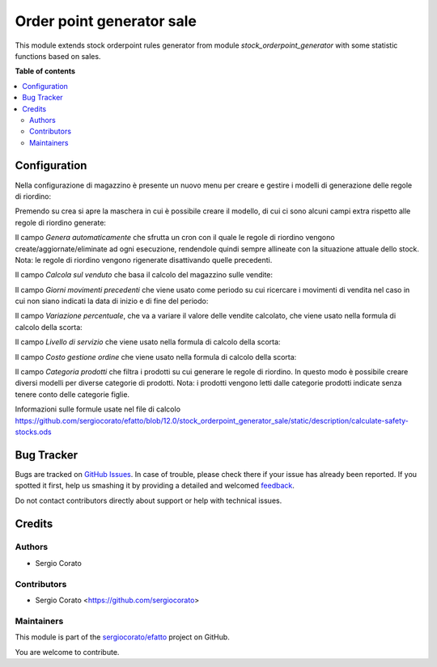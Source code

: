 ==========================
Order point generator sale
==========================

.. !!!!!!!!!!!!!!!!!!!!!!!!!!!!!!!!!!!!!!!!!!!!!!!!!!!!
   !! This file is generated by oca-gen-addon-readme !!
   !! changes will be overwritten.                   !!
   !!!!!!!!!!!!!!!!!!!!!!!!!!!!!!!!!!!!!!!!!!!!!!!!!!!!

.. |badge1| image:: https://img.shields.io/badge/maturity-Beta-yellow.png
    :target: https://odoo-community.org/page/development-status
    :alt: Beta
.. |badge2| image:: https://img.shields.io/badge/licence-AGPL--3-blue.png
    :target: http://www.gnu.org/licenses/agpl-3.0-standalone.html
    :alt: License: AGPL-3
.. |badge3| image:: https://img.shields.io/badge/github-sergiocorato%2Fefatto-lightgray.png?logo=github
    :target: https://github.com/sergiocorato/efatto/tree/12.0/stock_orderpoint_generator_sale
    :alt: sergiocorato/efatto

|badge1| |badge2| |badge3| 

This module extends stock orderpoint rules generator from module `stock_orderpoint_generator` with some statistic functions based on sales.

**Table of contents**

.. contents::
   :local:

Configuration
=============

Nella configurazione di magazzino è presente un nuovo menu per creare e gestire i modelli di generazione delle regole di riordino:

.. image:: https://raw.githubusercontent.com/sergiocorato/efatto/12.0/stock_orderpoint_generator_sale/static/description/menu.png
    :alt: Menu

Premendo su crea si apre la maschera in cui è possibile creare il modello, di cui ci sono alcuni campi extra rispetto alle regole di riordino generate:

Il campo `Genera automaticamente` che sfrutta un cron con il quale le regole di riordino vengono create/aggiornate/eliminate ad ogni esecuzione, rendendole quindi sempre allineate con la situazione attuale dello stock. Nota: le regole di riordino vengono rigenerate disattivando quelle precedenti.

.. image:: https://raw.githubusercontent.com/sergiocorato/efatto/12.0/stock_orderpoint_generator_sale/static/description/genera_automaticamente.png
    :alt: Genera automaticamente

Il campo `Calcola sul venduto` che basa il calcolo del magazzino sulle vendite:

.. image:: https://raw.githubusercontent.com/sergiocorato/efatto/12.0/stock_orderpoint_generator_sale/static/description/calcola_sul_venduto.png
    :alt: Calcola sul venduto

Il campo `Giorni movimenti precedenti` che viene usato come periodo su cui ricercare i movimenti di vendita nel caso in cui non siano indicati la data di inizio e di fine del periodo:

.. image:: https://raw.githubusercontent.com/sergiocorato/efatto/12.0/stock_orderpoint_generator_sale/static/description/giorni_movimenti.png
    :alt: Giorni movimenti precedenti

Il campo `Variazione percentuale`, che va a variare il valore delle vendite calcolato, che viene usato nella formula di calcolo della scorta:

.. image:: https://raw.githubusercontent.com/sergiocorato/efatto/12.0/stock_orderpoint_generator_sale/static/description/variazione.png
    :alt: Variazione percentuale

Il campo `Livello di servizio` che viene usato nella formula di calcolo della scorta:

.. image:: https://raw.githubusercontent.com/sergiocorato/efatto/12.0/stock_orderpoint_generator_sale/static/description/livello_servizio.png
    :alt: Livello di servizio

Il campo `Costo gestione ordine` che viene usato nella formula di calcolo della scorta:

.. image:: https://raw.githubusercontent.com/sergiocorato/efatto/12.0/stock_orderpoint_generator_sale/static/description/costo_gestione_ordini.png
    :alt: Costo gestione ordine

Il campo `Categoria prodotti` che filtra i prodotti su cui generare le regole di riordino. In questo modo è possibile creare diversi modelli per diverse categorie di prodotti. Nota: i prodotti vengono letti dalle categorie prodotti indicate senza tenere conto delle categorie figlie.

.. image:: https://raw.githubusercontent.com/sergiocorato/efatto/12.0/stock_orderpoint_generator_sale/static/description/categoria_prodotti.png
    :alt: Categoria prodotti

Informazioni sulle formule usate nel file di calcolo https://github.com/sergiocorato/efatto/blob/12.0/stock_orderpoint_generator_sale/static/description/calculate-safety-stocks.ods

Bug Tracker
===========

Bugs are tracked on `GitHub Issues <https://github.com/sergiocorato/efatto/issues>`_.
In case of trouble, please check there if your issue has already been reported.
If you spotted it first, help us smashing it by providing a detailed and welcomed
`feedback <https://github.com/sergiocorato/efatto/issues/new?body=module:%20stock_orderpoint_generator_sale%0Aversion:%2012.0%0A%0A**Steps%20to%20reproduce**%0A-%20...%0A%0A**Current%20behavior**%0A%0A**Expected%20behavior**>`_.

Do not contact contributors directly about support or help with technical issues.

Credits
=======

Authors
~~~~~~~

* Sergio Corato

Contributors
~~~~~~~~~~~~

* Sergio Corato <https://github.com/sergiocorato>

Maintainers
~~~~~~~~~~~

This module is part of the `sergiocorato/efatto <https://github.com/sergiocorato/efatto/tree/12.0/stock_orderpoint_generator_sale>`_ project on GitHub.

You are welcome to contribute.
